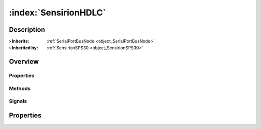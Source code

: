 
.. _object_SensirionHDLC:


:index:`SensirionHDLC`
----------------------

Description
***********



:**› Inherits**: :ref:`SerialPortBusNode <object_SerialPortBusNode>`
:**› Inherited by**: :ref:`SensirionSPS30 <object_SensirionSPS30>`

Overview
********

Properties
++++++++++

.. hlist::
  :columns: 1

  * :ref:`SerialPortBusNode.bus <property_SerialPortBusNode_bus>`
  * :ref:`SerialPortBusNode.responseTimeout <property_SerialPortBusNode_responseTimeout>`
  * :ref:`SerialPortBusNode.serialPort <property_SerialPortBusNode_serialPort>`
  * :ref:`Object.objectId <property_Object_objectId>`
  * :ref:`Object.parent <property_Object_parent>`

Methods
+++++++

.. hlist::
  :columns: 1

  * :ref:`Object.deserializeProperties() <method_Object_deserializeProperties>`
  * :ref:`Object.fromJson() <method_Object_fromJson>`
  * :ref:`Object.toJson() <method_Object_toJson>`

Signals
+++++++

.. hlist::
  :columns: 1

  * :ref:`Object.completed() <signal_Object_completed>`



Properties
**********
